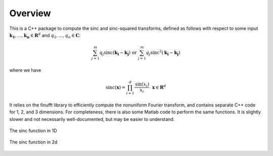Overview
=========================================

This is a C++ package to compute the sinc and sinc-squared transforms, defined as follows with respect to some input :math:`\mathbf{k_1},...,\mathbf{k_n} \in \mathbf{R}^d` and :math:`q_1,...,q_n \in \mathbf{C}`:

.. math::

	\sum_{j=1}^m q_j\text{sinc}(\mathbf{k_i}-\mathbf{k_j}) \text{  or  } \sum_{j=1}^m q_j\text{sinc}^{2}(\mathbf{k_i}-\mathbf{k_j})

where we have

.. math::
	
	\text{sinc}(\mathbf{x})=\prod_{i=1}^d \frac{\text{sin}(x_i)}{x_i} \: \: \: \mathbf{x} \in \mathbf{R}^d

It relies on the finufft library to efficiently compute the nonuniform Fourier transform, and contains separate C++ code for 1, 2, and 3 dimensions. For completeness, there is also some Matlab code to perform the same functions. It is slightly slower and not necessarily well-documented, but may be easier to understand.

.. figure:: SincGraphBasic.png
    :width: 70%
    :align: center

    The sinc function in 1D

.. figure:: basicsincsqplot.png
    :width: 70%
    :align: center

    The sinc function in 2d

